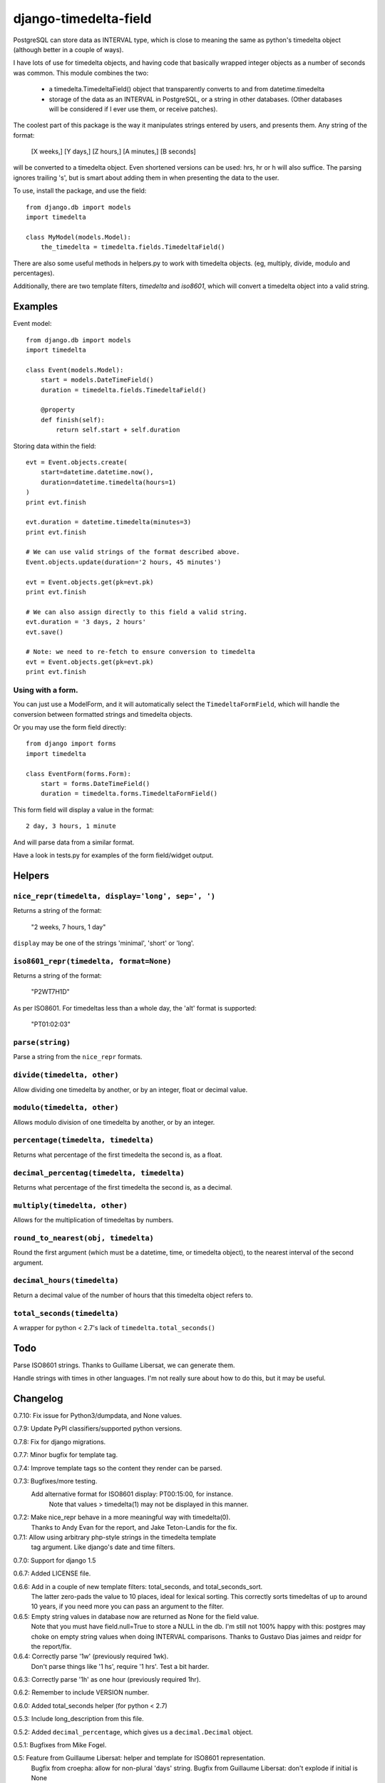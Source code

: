 django-timedelta-field
==========================

.. image:: https://drone.io/bitbucket.org/schinckel/django-timedelta-field/status.png

PostgreSQL can store data as INTERVAL type, which is close to meaning the
same as python's timedelta object (although better in a couple of ways).

I have lots of use for timedelta objects, and having code that basically
wrapped integer objects as a number of seconds was common. This module
combines the two:

    * a timedelta.TimedeltaField() object that transparently converts
      to and from datetime.timedelta

    * storage of the data as an INTERVAL in PostgreSQL, or a string in
      other databases. (Other databases will be considered if I ever
      use them, or receive patches).

The coolest part of this package is the way it manipulates strings entered
by users, and presents them. Any string of the format:

    [X weeks,] [Y days,] [Z hours,] [A minutes,] [B seconds]

will be converted to a timedelta object. Even shortened versions can be used:
hrs, hr or h will also suffice.  The parsing ignores trailing 's', but is
smart about adding them in when presenting the data to the user.

To use, install the package, and use the field::

    from django.db import models
    import timedelta

    class MyModel(models.Model):
        the_timedelta = timedelta.fields.TimedeltaField()

There are also some useful methods in helpers.py to work with timedelta
objects. (eg, multiply, divide, modulo and percentages).

Additionally, there are two template filters, `timedelta` and `iso8601`, which
will convert a timedelta object into a valid string.

Examples
-------------

Event model::

    from django.db import models
    import timedelta

    class Event(models.Model):
        start = models.DateTimeField()
        duration = timedelta.fields.TimedeltaField()

        @property
        def finish(self):
            return self.start + self.duration

Storing data within the field::

    evt = Event.objects.create(
        start=datetime.datetime.now(),
        duration=datetime.timedelta(hours=1)
    )
    print evt.finish

    evt.duration = datetime.timedelta(minutes=3)
    print evt.finish

    # We can use valid strings of the format described above.
    Event.objects.update(duration='2 hours, 45 minutes')

    evt = Event.objects.get(pk=evt.pk)
    print evt.finish

    # We can also assign directly to this field a valid string.
    evt.duration = '3 days, 2 hours'
    evt.save()

    # Note: we need to re-fetch to ensure conversion to timedelta
    evt = Event.objects.get(pk=evt.pk)
    print evt.finish

Using with a form.
~~~~~~~~~~~~~~~~~~~~

You can just use a ModelForm, and it will automatically select the
``TimedeltaFormField``, which will handle the conversion between
formatted strings and timedelta objects.

Or you may use the form field directly::

    from django import forms
    import timedelta

    class EventForm(forms.Form):
        start = forms.DateTimeField()
        duration = timedelta.forms.TimedeltaFormField()

This form field will display a value in the format::

    2 day, 3 hours, 1 minute

And will parse data from a similar format.

Have a look in tests.py for examples of the form field/widget output.


Helpers
-------

``nice_repr(timedelta, display='long', sep=', ')``
~~~~~~~~~~~~~~~~~~~~~~~~~~~~~~~~~~~~~~~~~~~~~~~~~~

Returns a string of the format:

    "2 weeks, 7 hours, 1 day"

``display`` may be one of the strings 'minimal', 'short' or 'long'.

``iso8601_repr(timedelta, format=None)``
~~~~~~~~~~~~~~~~~~~~~~~~~~~~~~~~~~~~~~~~

Returns a string of the format:

    "P2WT7H1D"

As per ISO8601. For timedeltas less than a whole day, the 'alt' format is supported:

    "PT01:02:03"


``parse(string)``
~~~~~~~~~~~~~~~~~
Parse a string from the ``nice_repr`` formats.


``divide(timedelta, other)``
~~~~~~~~~~~~~~~~~~~~~~~~~~~~
Allow dividing one timedelta by another, or by an integer, float or decimal value.


``modulo(timedelta, other)``
~~~~~~~~~~~~~~~~~~~~~~~~~~~~
Allows modulo division of one timedelta by another, or by an integer.

``percentage(timedelta, timedelta)``
~~~~~~~~~~~~~~~~~~~~~~~~~~~~~~~~~~~~
Returns what percentage of the first timedelta the second is, as a float.

``decimal_percentag(timedelta, timedelta)``
~~~~~~~~~~~~~~~~~~~~~~~~~~~~~~~~~~~~~~~~~~~
Returns what percentage of the first timedelta the second is, as a decimal.


``multiply(timedelta, other)``
~~~~~~~~~~~~~~~~~~~~~~~~~~~~~~
Allows for the multiplication of timedeltas by numbers.

``round_to_nearest(obj, timedelta)``
~~~~~~~~~~~~~~~~~~~~~~~~~~~~~~~~~~~~
Round the first argument (which must be a datetime, time, or timedelta object), to the nearest interval of the second argument.

``decimal_hours(timedelta)``
~~~~~~~~~~~~~~~~~~~~~~~~~~~~
Return a decimal value of the number of hours that this timedelta object refers to.

``total_seconds(timedelta)``
~~~~~~~~~~~~~~~~~~~~~~~~~~~~
A wrapper for python < 2.7's lack of ``timedelta.total_seconds()``

Todo
-------------

Parse ISO8601 strings. Thanks to Guillame Libersat, we can generate them.

Handle strings with times in other languages. I'm not really sure about how
to do this, but it may be useful.

Changelog
----------

0.7.10: Fix issue for Python3/dumpdata, and None values.

0.7.9: Update PyPI classifiers/supported python versions.

0.7.8: Fix for django migrations.

0.7.7: Minor bugfix for template tag.

0.7.4: Improve template tags so the content they render can be parsed.

0.7.3: Bugfixes/more testing.
       Add alternative format for ISO8601 display: PT00:15:00, for instance.
			 Note that values > timedelta(1) may not be displayed in this manner.

0.7.2: Make nice_repr behave in a more meaningful way with timedelta(0).
			 Thanks to Andy Evan for the report, and Jake Teton-Landis for the fix.

0.7.1: Allow using arbitrary php-style strings in the timedelta template
			 tag argument. Like django's date and time filters.

0.7.0: Support for django 1.5

0.6.7: Added LICENSE file.

0.6.6: Add in a couple of new template filters: total_seconds, and total_seconds_sort.
       The latter zero-pads the value to 10 places, ideal for lexical sorting.
       This correctly sorts timedeltas of up to around 10 years, if you need more
       you can pass an argument to the filter.

0.6.5: Empty string values in database now are returned as None for the field value.
       Note that you must have field.null=True to store a NULL in the db.
       I'm still not 100% happy with this: postgres may choke on empty string values when doing INTERVAL comparisons.
       Thanks to Gustavo Dias jaimes and reidpr for the report/fix.

0.6.4: Correctly parse '1w' (previously required 1wk).
       Don't parse things like '1 hs', require '1 hrs'.
       Test a bit harder.

0.6.3: Correctly parse '1h' as one hour (previously required 1hr).

0.6.2: Remember to include VERSION number.

0.6.0: Added total_seconds helper (for python < 2.7)

0.5.3: Include long_description from this file.

0.5.2: Added ``decimal_percentage``, which gives us a ``decimal.Decimal`` object.

0.5.1: Bugfixes from Mike Fogel.

0.5: Feature from Guillaume Libersat: helper and template for ISO8601 representation.
     Bugfix from croepha: allow for non-plural 'days' string.
     Bugfix from Guillaume Libersat: don't explode if initial is None


0.4.7: Bugfix from savemu: use unicode() instead of str()

0.4.6: Add in support for PostGIS database.
	Make it easier to add in other column types for other databases.

0.4.5: Restore functionality for django <1.2 (thanks Yoav Aner).

0.4.3: Added helpers.modulo, to allow remainder division of timedlelta objects.

0.4.1: changed get_db_prep_value() code to be in get_prep_value(), since I
    was calling it in get_default(), without a connection value.

0.4: added the connection and prepared arguments to get_db_prep_value(),
    so that django 1.3+ will not complain of DeprecationWarnings.


